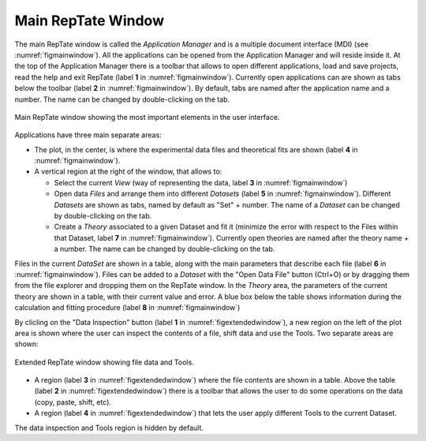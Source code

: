 -----------------------
Main RepTate Window 
-----------------------

The main RepTate window is called the *Application Manager* and is a multiple document interface (MDI) (see :numref:`figmainwindow`). All the applications can be opened from the Application Manager and will reside inside it. At the top of the Application Manager there is a toolbar that allows to open different applications, load and save projects, read the help and exit RepTate (label **1** in :numref:`figmainwindow`). Currently open applications can are shown as tabs below the toolbar (label **2** in :numref:`figmainwindow`). By default, tabs are named after the application name and a number. The name can be changed by double-clicking on the tab.

.. _figmainwindow:
.. figure:: images/RepTate_Window.png
    :width: 75%
    :align: center
    	
    Main RepTate window showing the most important elements in the user interface.

Applications have three main separate areas:

- The plot, in the center, is where the experimental data files and theoretical fits are shown (label **4** in :numref:`figmainwindow`). 
- A vertical region at the right of the window, that allows to:
    
  - Select the current *View* (way of representing the data, label **3** in :numref:`figmainwindow`)
  - Open data *Files* and arrange them into different *Datasets* (label **5** in :numref:`figmainwindow`). Different *Datasets* are shown as tabs, named by default as "Set" + number. The name of a *Dataset* can be changed by double-clicking on the tab.
  - Create a *Theory* associated to a given Dataset and fit it (minimize the error with respect to the Files within that Dataset, label **7** in :numref:`figmainwindow`). Currently open theories are named after the theory name + a number. The name can be changed by double-clicking on the tab.
  
Files in the current *DataSet* are shown in a table, along with the main parameters that describe each file (label **6** in :numref:`figmainwindow`). Files can be added to a *Dataset* with the "Open Data File" button (Ctrl+O) or by dragging them from the file explorer and dropping them on the RepTate window. In the *Theory* area, the parameters of the current theory are shown in a table, with their current value and error. A blue box below the table shows information during the calculation and fitting procedure (label **8** in :numref:`figmainwindow`)

By clicling on the "Data Inspection" button (label **1** in :numref:`figextendedwindow`), a new region on the left of the plot area is shown where the user can inspect the contents of a file, shift data and use the Tools. Two separate areas are shown:

.. _figextendedwindow:
.. figure:: images/RepTate_Extended_Window.png
    :width: 75%
    :align: center
    	
    Extended RepTate window showing file data and Tools.

- A region (label **3** in :numref:`figextendedwindow`) where the file contents are shown in a table. Above the table (label **2** in :numref:`figextendedwindow`) there is a toolbar that allows the user to do some operations on the data (copy, paste, shift, etc). 
- A region (label **4** in :numref:`figextendedwindow`) that lets the user apply different Tools to the current Dataset.

The data inspection and Tools region is hidden by default.
